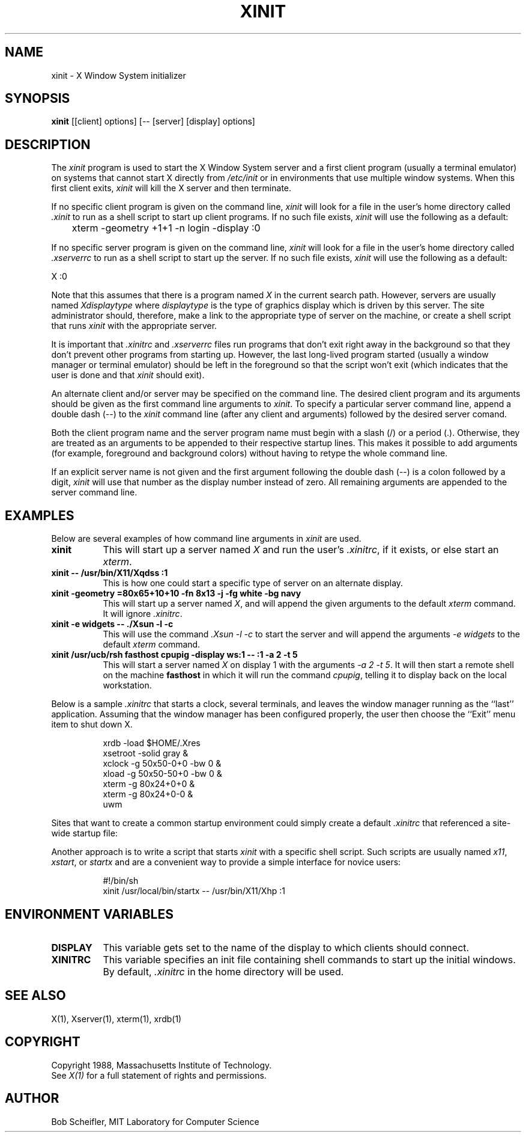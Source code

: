 .TH XINIT 1 "1 March 1988" "X Version 11"
.SH NAME
xinit - X Window System initializer
.SH SYNOPSIS
.B xinit
[[client] options] [-- [server] [display] options]
.SH DESCRIPTION
The \fIxinit\fP program is used to start the X Window System server and a first
client program (usually a terminal emulator) on systems that
cannot start X directly from \fI/etc/init\fP or in environments
that use multiple window systems.  When this first client exits, 
\fIxinit\fP will kill the X server and then terminate.
.PP
If no specific client program is given on the command line,
\fIxinit\fP will look for a file in the user's home directory
called \fI.xinit\fP to run as a shell script to start up client programs.
If no such file exists, \fIxinit\fP will use the following as a default:
.sp
	xterm -geometry +1+1 -n login -display :0
.sp
.PP
If no specific server program is given on the command line,
\fIxinit\fP will look for a file in the user's home directory called
\fI.xserverrc\fP to run as a shell script to start up the server.
If no such file exists, \fIxinit\fP will use the following as a default:
.sp
        X :0
.sp
Note that this assumes that there is a program named \fIX\fP in the current
search path.  However, servers are usually named \fIXdisplaytype\fP where 
\fIdisplaytype\fP is the type of graphics display which is driven by this
server.  The site administrator should, therefore, make a link to the 
appropriate type of server on the machine, or create a shell script that
runs \fIxinit\fP with the appropriate server.
.PP
It is important that \fI\.xinitrc\fP and \fI.xserverrc\fP files 
run programs that don't exit
right away in the background so that they don't prevent other programs
from starting up.  However, the last long-lived program started (usually
a window manager or terminal emulator) should be
left in the foreground so that the script won't exit (which
indicates that the user is done and that \fIxinit\fP should exit).
.PP
An alternate client and/or server may be specified on the
command line.  The desired client program and its arguments should be given
as the first command line arguments to \fIxinit\fP.  To specify a particular
server command line, append a double dash (--) to the \fIxinit\fP command
line (after any client and arguments) followed by the desired server comand.
.PP
Both the client program name and the server program name must begin with a
slash (/) or a period (.).  Otherwise, they are treated as an arguments to be
appended to their respective startup lines.  This makes it possible to 
add arguments (for example, foreground and background colors) without 
having to retype the whole command line.
.PP
If an explicit server name is not given and the first argument following the
double dash (--) is a colon followed by a digit, \fIxinit\fP will use that 
number as the display 
number instead of zero.  All remaining arguments are appended to the server 
command line.
.PP
.SH EXAMPLES
Below are several examples of how command line arguments in \fIxinit\fP are
used.
.TP 8
.B "xinit"
This will start up a server named \fIX\fP and run the user's \fI\.xinitrc\fP,
if it exists, or else start an \fIxterm\fP.
.TP 8
.B "xinit -- /usr/bin/X11/Xqdss :1"
This is how one could start a specific type of server on an alternate display.
.TP 8
.B "xinit -geometry =80x65+10+10 -fn 8x13 -j -fg white -bg navy"
This will start up a server named \fIX\fP, and will append the given
arguments to the default \fIxterm\fP command.  It will ignore \fI\.xinitrc\fP.
.TP 8
.B "xinit -e widgets -- ./Xsun -l -c"
This will use the command \fI\.\/Xsun -l -c\fP to start the server and will
append the arguments \fI-e widgets\fP to the default \fIxterm\fP command.
.TP 8
.B "xinit /usr/ucb/rsh fasthost cpupig -display ws:1 -- :1 -a 2 -t 5"
This will start a server named \fIX\fP on display 1 with the arguments
\fI-a 2 -t 5\fP.  It will then start a remote shell on the machine
\fBfasthost\fP in which it will run the command \fIcpupig\fP, telling it
to display back on the local workstation.
.PP
Below is a sample \fI\.xinitrc\fP that starts a clock, several terminals, and
leaves the window manager running as the ``last'' application.  Assuming that
the window manager has been configured properly, the user
then choose the ``Exit'' menu item to shut down X.
.sp
.in +8
.nf
xrdb -load $HOME/.Xres
xsetroot -solid gray &
xclock -g 50x50-0+0 -bw 0 &
xload -g 50x50-50+0 -bw 0 &
xterm -g 80x24+0+0 &
xterm -g 80x24+0-0 &
uwm
.fi
.in -8
.sp
Sites that want to create a common startup environment could simply create
a default \fI\.xinitrc\fP that referenced a site-wide startup file:
.sp
.in +8
.nf
\. /usr/local/lib/site.xinitrc
.fi
.in -8
.sp
Another approach is to write a script that starts \fIxinit\fP with a specific
shell script.  Such scripts are usually named \fIx11\fP, \fIxstart\fP, or
\fIstartx\fP and are a convenient way to provide a simple interface for
novice users:
.sp
.in +8
.nf
#!/bin/sh
xinit /usr/local/bin/startx -- /usr/bin/X11/Xhp :1
.fi
.in -8
.sp
.SH "ENVIRONMENT VARIABLES"
.TP 8
.B DISPLAY
This variable gets set to the name of the display to which clients should
connect.
.TP 8
.B XINITRC
This variable specifies an init file containing shell commands to start up the
initial windows.  By default, \fI\.xinitrc\fP in the home directory will be 
used.
.SH "SEE ALSO"
X(1), Xserver(1), xterm(1), xrdb(1)
.SH COPYRIGHT
Copyright 1988, Massachusetts Institute of Technology.
.br
See \fIX(1)\fP for a full statement of rights and permissions.
.SH AUTHOR
Bob Scheifler, MIT Laboratory for Computer Science
